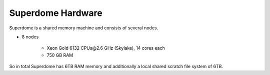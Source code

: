 Superdome Hardware
==================
Superdome is a shared memory machine and consists of several nodes.

- 8 nodes

    - Xeon Gold 6132 CPUs\@2.6 GHz (Skylake), 14 cores each
    - 750 GB RAM
    
    
 
So in total Superdome has 6TB RAM memory and additionally a local shared scratch file system of 6TB.

